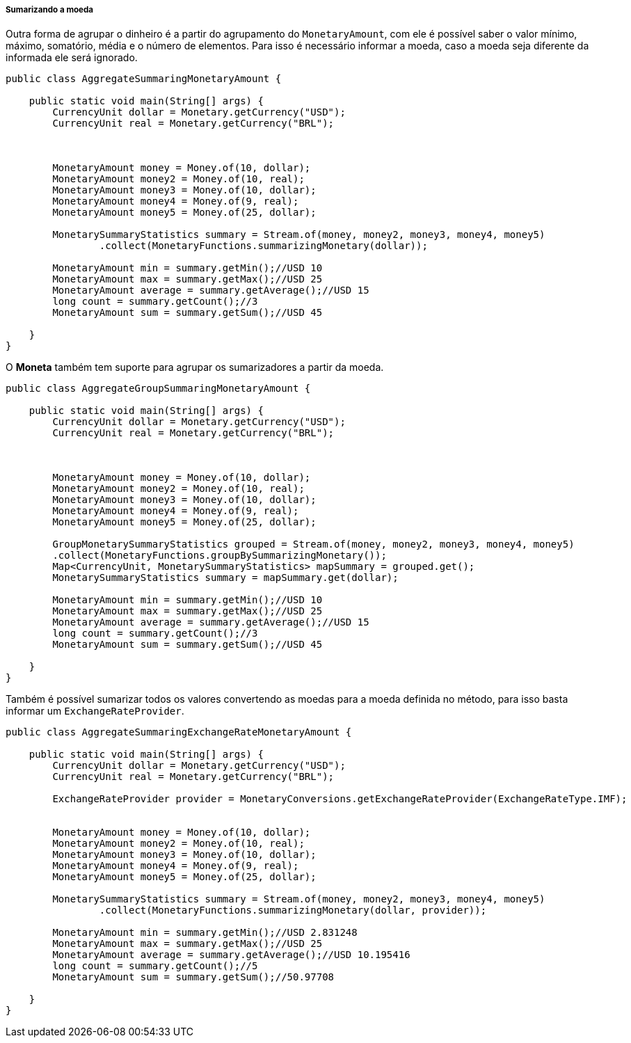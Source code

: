 
===== Sumarizando a moeda

Outra forma de agrupar o dinheiro é a partir do agrupamento do `MonetaryAmount`, com ele é possível saber o valor mínimo, máximo, somatório, média e o número de elementos. Para isso é necessário informar a moeda, caso a moeda seja diferente da informada ele será ignorado.


[source,java]
----
public class AggregateSummaringMonetaryAmount {

    public static void main(String[] args) {
        CurrencyUnit dollar = Monetary.getCurrency("USD");
        CurrencyUnit real = Monetary.getCurrency("BRL");



        MonetaryAmount money = Money.of(10, dollar);
        MonetaryAmount money2 = Money.of(10, real);
        MonetaryAmount money3 = Money.of(10, dollar);
        MonetaryAmount money4 = Money.of(9, real);
        MonetaryAmount money5 = Money.of(25, dollar);

        MonetarySummaryStatistics summary = Stream.of(money, money2, money3, money4, money5)
                .collect(MonetaryFunctions.summarizingMonetary(dollar));

        MonetaryAmount min = summary.getMin();//USD 10
        MonetaryAmount max = summary.getMax();//USD 25
        MonetaryAmount average = summary.getAverage();//USD 15
        long count = summary.getCount();//3
        MonetaryAmount sum = summary.getSum();//USD 45

    }
}
----


O **Moneta** também tem suporte para agrupar os sumarizadores a partir da moeda.


[source,java]
----
public class AggregateGroupSummaringMonetaryAmount {

    public static void main(String[] args) {
        CurrencyUnit dollar = Monetary.getCurrency("USD");
        CurrencyUnit real = Monetary.getCurrency("BRL");



        MonetaryAmount money = Money.of(10, dollar);
        MonetaryAmount money2 = Money.of(10, real);
        MonetaryAmount money3 = Money.of(10, dollar);
        MonetaryAmount money4 = Money.of(9, real);
        MonetaryAmount money5 = Money.of(25, dollar);

        GroupMonetarySummaryStatistics grouped = Stream.of(money, money2, money3, money4, money5)
        .collect(MonetaryFunctions.groupBySummarizingMonetary());
        Map<CurrencyUnit, MonetarySummaryStatistics> mapSummary = grouped.get();
        MonetarySummaryStatistics summary = mapSummary.get(dollar);

        MonetaryAmount min = summary.getMin();//USD 10
        MonetaryAmount max = summary.getMax();//USD 25
        MonetaryAmount average = summary.getAverage();//USD 15
        long count = summary.getCount();//3
        MonetaryAmount sum = summary.getSum();//USD 45

    }
}
----


Também é possível sumarizar todos os valores convertendo as moedas para a moeda definida no método, para isso basta informar um `ExchangeRateProvider`.


[source,java]
----
public class AggregateSummaringExchangeRateMonetaryAmount {

    public static void main(String[] args) {
        CurrencyUnit dollar = Monetary.getCurrency("USD");
        CurrencyUnit real = Monetary.getCurrency("BRL");

        ExchangeRateProvider provider = MonetaryConversions.getExchangeRateProvider(ExchangeRateType.IMF);


        MonetaryAmount money = Money.of(10, dollar);
        MonetaryAmount money2 = Money.of(10, real);
        MonetaryAmount money3 = Money.of(10, dollar);
        MonetaryAmount money4 = Money.of(9, real);
        MonetaryAmount money5 = Money.of(25, dollar);

        MonetarySummaryStatistics summary = Stream.of(money, money2, money3, money4, money5)
                .collect(MonetaryFunctions.summarizingMonetary(dollar, provider));

        MonetaryAmount min = summary.getMin();//USD 2.831248
        MonetaryAmount max = summary.getMax();//USD 25
        MonetaryAmount average = summary.getAverage();//USD 10.195416
        long count = summary.getCount();//5
        MonetaryAmount sum = summary.getSum();//50.97708

    }
}
----